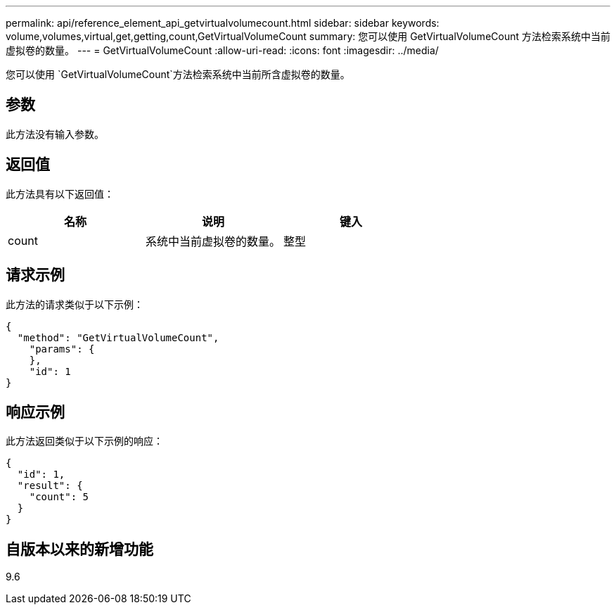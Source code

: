 ---
permalink: api/reference_element_api_getvirtualvolumecount.html 
sidebar: sidebar 
keywords: volume,volumes,virtual,get,getting,count,GetVirtualVolumeCount 
summary: 您可以使用 GetVirtualVolumeCount 方法检索系统中当前虚拟卷的数量。 
---
= GetVirtualVolumeCount
:allow-uri-read: 
:icons: font
:imagesdir: ../media/


[role="lead"]
您可以使用 `GetVirtualVolumeCount`方法检索系统中当前所含虚拟卷的数量。



== 参数

此方法没有输入参数。



== 返回值

此方法具有以下返回值：

|===
| 名称 | 说明 | 键入 


 a| 
count
 a| 
系统中当前虚拟卷的数量。
 a| 
整型

|===


== 请求示例

此方法的请求类似于以下示例：

[listing]
----
{
  "method": "GetVirtualVolumeCount",
    "params": {
    },
    "id": 1
}
----


== 响应示例

此方法返回类似于以下示例的响应：

[listing]
----
{
  "id": 1,
  "result": {
    "count": 5
  }
}
----


== 自版本以来的新增功能

9.6
